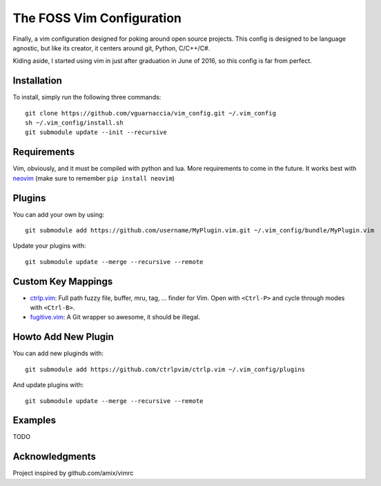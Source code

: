==========================
The FOSS Vim Configuration
==========================

Finally, a vim configuration designed for poking around open source projects. This config is designed to be language agnostic, but like its creator, it centers around git, Python, C/C++/C#.

Kiding aside, I started using vim in just after graduation in June of 2016, so this config is far from perfect.

Installation
============

To install, simply run the following three commands::

  git clone https://github.com/vguarnaccia/vim_config.git ~/.vim_config
  sh ~/.vim_config/install.sh
  git submodule update --init --recursive

Requirements
============

Vim, obviously, and it must be compiled with python and lua. More requirements to come in the future. It works best with `neovim`_ (make sure to remember ``pip install neovim``)

Plugins
=======

You can add your own by using::

  git submodule add https://github.com/username/MyPlugin.vim.git ~/.vim_config/bundle/MyPlugin.vim

Update your plugins with::

  git submodule update --merge --recursive --remote

Custom Key Mappings
===================

- `ctrlp.vim`_: Full path fuzzy file, buffer, mru, tag, ... finder for Vim. Open with ``<Ctrl-P>`` and cycle through modes with ``<Ctrl-B>``.

- `fugitive.vim`_: A Git wrapper so awesome, it should be illegal.

Howto Add New Plugin
====================

You can add new pluginds with::

  git submodule add https://github.com/ctrlpvim/ctrlp.vim ~/.vim_config/plugins

And update plugins with::

  git submodule update --merge --recursive --remote

Examples
========

TODO

Acknowledgments
===============

Project inspired by github.com/amix/vimrc

.. _YouCompleteMe: https://github.com/Valloric/YouCompleteMe
.. _ctrlp.vim: https://github.com/ctrlpvim/ctrlp.vim
.. _fugitive.vim: https://github.com/tpope/vim-fugitive
.. _neovim: https://neovim.io/
